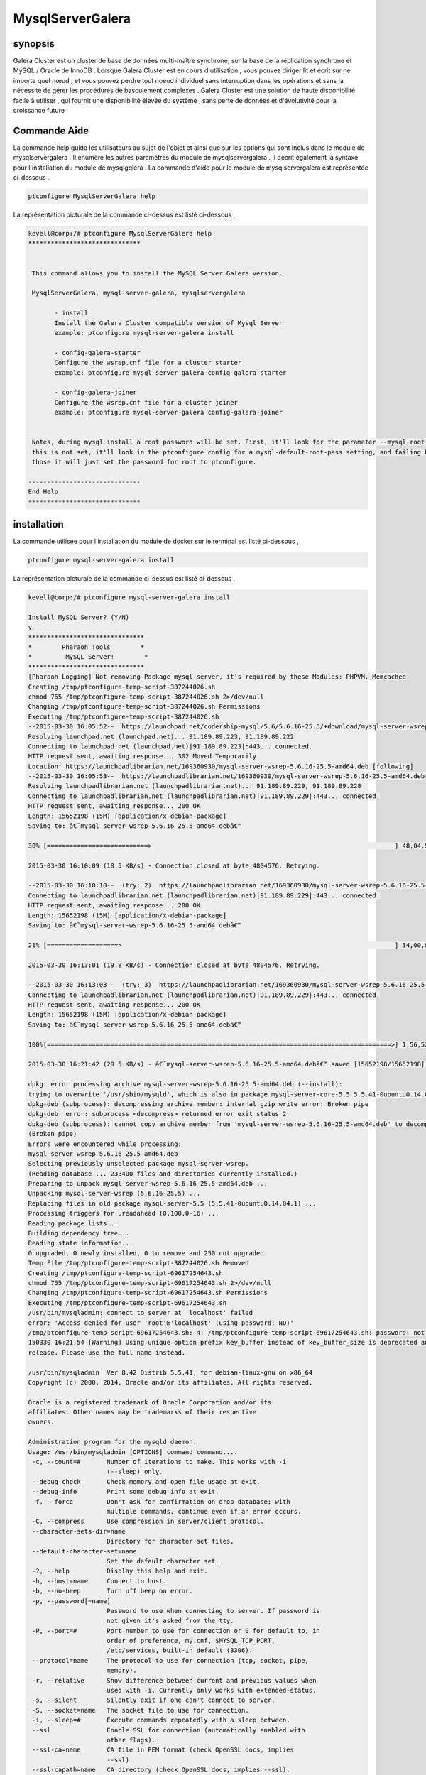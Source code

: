 ======================
MysqlServerGalera
======================

synopsis
------------------

Galera Cluster est un cluster de base de données multi-maître synchrone, sur la base de la réplication synchrone et MySQL / Oracle de InnoDB . Lorsque Galera Cluster est en cours d'utilisation , vous pouvez diriger lit et écrit sur ne importe quel nœud , et vous pouvez perdre tout noeud individuel sans interruption dans les opérations et sans la nécessité de gérer les procédures de basculement complexes . Galera Cluster est une solution de haute disponibilité facile à utiliser , qui fournit une disponibilité élevée du système , sans perte de données et d'évolutivité pour la croissance future .


Commande Aide
-----------------

La commande help guide les utilisateurs au sujet de l'objet et ainsi que sur les options qui sont inclus dans le module de mysqlservergalera . Il énumère les autres paramètres du module de mysqlservergalera . Il décrit également la syntaxe pour l'installation du module de mysqlgqlera . La commande d'aide pour le module de mysqlservergalera est représentée ci-dessous .

.. code-block:: bash

	ptconfigure MysqlServerGalera help

La représentation picturale de la commande ci-dessus est listé ci-dessous ,

.. code-block:: bash

 kevell@corp:/# ptconfigure MysqlServerGalera help
 ******************************


  This command allows you to install the MySQL Server Galera version.

  MysqlServerGalera, mysql-server-galera, mysqlservergalera

        - install
        Install the Galera Cluster compatible version of Mysql Server
        example: ptconfigure mysql-server-galera install

        - config-galera-starter
        Configure the wsrep.cnf file for a cluster starter
        example: ptconfigure mysql-server-galera config-galera-starter

        - config-galera-joiner
        Configure the wsrep.cnf file for a cluster joiner
        example: ptconfigure mysql-server-galera config-galera-joiner


  Notes, during mysql install a root password will be set. First, it'll look for the parameter --mysql-root-pass, if
  this is not set, it'll look in the ptconfigure config for a mysql-default-root-pass setting, and failing both of
  those it will just set the password for root to ptconfigure.

 ------------------------------
 End Help
 ******************************


installation
--------------

La commande utilisée pour l'installation du module de docker sur le terminal est listé ci-dessous ,

.. code-block:: bash

	ptconfigure mysql-server-galera install

La représentation picturale de la commande ci-dessus est listé ci-dessous ,

.. code-block:: bash



 kevell@corp:/# ptconfigure mysql-server-galera install

 Install MySQL Server? (Y/N) 
 y
 *******************************
 *        Pharaoh Tools        *
 *         MySQL Server!        *
 *******************************
 [Pharaoh Logging] Not removing Package mysql-server, it's required by these Modules: PHPVM, Memcached
 Creating /tmp/ptconfigure-temp-script-387244026.sh
 chmod 755 /tmp/ptconfigure-temp-script-387244026.sh 2>/dev/null
 Changing /tmp/ptconfigure-temp-script-387244026.sh Permissions
 Executing /tmp/ptconfigure-temp-script-387244026.sh
 --2015-03-30 16:05:52--  https://launchpad.net/codership-mysql/5.6/5.6.16-25.5/+download/mysql-server-wsrep-5.6.16-25.5-amd64.deb
 Resolving launchpad.net (launchpad.net)... 91.189.89.223, 91.189.89.222
 Connecting to launchpad.net (launchpad.net)|91.189.89.223|:443... connected.
 HTTP request sent, awaiting response... 302 Moved Temporarily
 Location: https://launchpadlibrarian.net/169360930/mysql-server-wsrep-5.6.16-25.5-amd64.deb [following]
 --2015-03-30 16:05:53--  https://launchpadlibrarian.net/169360930/mysql-server-wsrep-5.6.16-25.5-amd64.deb
 Resolving launchpadlibrarian.net (launchpadlibrarian.net)... 91.189.89.229, 91.189.89.228
 Connecting to launchpadlibrarian.net (launchpadlibrarian.net)|91.189.89.229|:443... connected.
 HTTP request sent, awaiting response... 200 OK
 Length: 15652198 (15M) [application/x-debian-package]
 Saving to: â€˜mysql-server-wsrep-5.6.16-25.5-amd64.debâ€™

 30% [===========================>                                                                 ] 48,04,576   --.-K/s   in 4m 14s  

 2015-03-30 16:10:09 (18.5 KB/s) - Connection closed at byte 4804576. Retrying.

 --2015-03-30 16:10:10--  (try: 2)  https://launchpadlibrarian.net/169360930/mysql-server-wsrep-5.6.16-25.5-amd64.deb
 Connecting to launchpadlibrarian.net (launchpadlibrarian.net)|91.189.89.229|:443... connected.
 HTTP request sent, awaiting response... 200 OK
 Length: 15652198 (15M) [application/x-debian-package]
 Saving to: â€˜mysql-server-wsrep-5.6.16-25.5-amd64.debâ€™

 21% [===================>                                                                         ] 34,00,856   63.0KB/s   in 2m 48s 

 2015-03-30 16:13:01 (19.8 KB/s) - Connection closed at byte 4804576. Retrying.

 --2015-03-30 16:13:03--  (try: 3)  https://launchpadlibrarian.net/169360930/mysql-server-wsrep-5.6.16-25.5-amd64.deb
 Connecting to launchpadlibrarian.net (launchpadlibrarian.net)|91.189.89.229|:443... connected.
 HTTP request sent, awaiting response... 200 OK
 Length: 15652198 (15M) [application/x-debian-package]
 Saving to: â€˜mysql-server-wsrep-5.6.16-25.5-amd64.debâ€™

 100%[============================================================================================>] 1,56,52,198 29.0KB/s   in 8m 38s 

 2015-03-30 16:21:42 (29.5 KB/s) - â€˜mysql-server-wsrep-5.6.16-25.5-amd64.debâ€™ saved [15652198/15652198]

 dpkg: error processing archive mysql-server-wsrep-5.6.16-25.5-amd64.deb (--install):
 trying to overwrite '/usr/sbin/mysqld', which is also in package mysql-server-core-5.5 5.5.41-0ubuntu0.14.04.1
 dpkg-deb (subprocess): decompressing archive member: internal gzip write error: Broken pipe
 dpkg-deb: error: subprocess <decompress> returned error exit status 2
 dpkg-deb (subprocess): cannot copy archive member from 'mysql-server-wsrep-5.6.16-25.5-amd64.deb' to decompressor pipe: failed to write     
 (Broken pipe)
 Errors were encountered while processing:
 mysql-server-wsrep-5.6.16-25.5-amd64.deb
 Selecting previously unselected package mysql-server-wsrep.
 (Reading database ... 233400 files and directories currently installed.)
 Preparing to unpack mysql-server-wsrep-5.6.16-25.5-amd64.deb ...
 Unpacking mysql-server-wsrep (5.6.16-25.5) ...
 Replacing files in old package mysql-server-5.5 (5.5.41-0ubuntu0.14.04.1) ...
 Processing triggers for ureadahead (0.100.0-16) ...
 Reading package lists...
 Building dependency tree...
 Reading state information...
 0 upgraded, 0 newly installed, 0 to remove and 250 not upgraded.
 Temp File /tmp/ptconfigure-temp-script-387244026.sh Removed
 Creating /tmp/ptconfigure-temp-script-69617254643.sh
 chmod 755 /tmp/ptconfigure-temp-script-69617254643.sh 2>/dev/null
 Changing /tmp/ptconfigure-temp-script-69617254643.sh Permissions
 Executing /tmp/ptconfigure-temp-script-69617254643.sh
 /usr/bin/mysqladmin: connect to server at 'localhost' failed
 error: 'Access denied for user 'root'@'localhost' (using password: NO)'
 /tmp/ptconfigure-temp-script-69617254643.sh: 4: /tmp/ptconfigure-temp-script-69617254643.sh: password: not found
 150330 16:21:54 [Warning] Using unique option prefix key_buffer instead of key_buffer_size is deprecated and will be removed in a future 
 release. Please use the full name instead.  

 /usr/bin/mysqladmin  Ver 8.42 Distrib 5.5.41, for debian-linux-gnu on x86_64
 Copyright (c) 2000, 2014, Oracle and/or its affiliates. All rights reserved.

 Oracle is a registered trademark of Oracle Corporation and/or its
 affiliates. Other names may be trademarks of their respective
 owners.
 
 Administration program for the mysqld daemon.
 Usage: /usr/bin/mysqladmin [OPTIONS] command command....
  -c, --count=#       Number of iterations to make. This works with -i
                      (--sleep) only.
  --debug-check       Check memory and open file usage at exit.
  --debug-info        Print some debug info at exit.
  -f, --force         Don't ask for confirmation on drop database; with
                      multiple commands, continue even if an error occurs.
  -C, --compress      Use compression in server/client protocol.
  --character-sets-dir=name 
                      Directory for character set files.
  --default-character-set=name 
                      Set the default character set.
  -?, --help          Display this help and exit.
  -h, --host=name     Connect to host.
  -b, --no-beep       Turn off beep on error.
  -p, --password[=name] 
                      Password to use when connecting to server. If password is
                      not given it's asked from the tty.
  -P, --port=#        Port number to use for connection or 0 for default to, in
                      order of preference, my.cnf, $MYSQL_TCP_PORT,
                      /etc/services, built-in default (3306).
  --protocol=name     The protocol to use for connection (tcp, socket, pipe,
                      memory).
  -r, --relative      Show difference between current and previous values when
                      used with -i. Currently only works with extended-status.
  -s, --silent        Silently exit if one can't connect to server.
  -S, --socket=name   The socket file to use for connection.
  -i, --sleep=#       Execute commands repeatedly with a sleep between.
  --ssl               Enable SSL for connection (automatically enabled with
                      other flags).
  --ssl-ca=name       CA file in PEM format (check OpenSSL docs, implies
                      --ssl).
  --ssl-capath=name   CA directory (check OpenSSL docs, implies --ssl).
  --ssl-cert=name     X509 cert in PEM format (implies --ssl).
  --ssl-cipher=name   SSL cipher to use (implies --ssl).
  --ssl-key=name      X509 key in PEM format (implies --ssl).
  --ssl-verify-server-cert 
                      Verify server's "Common Name" in its cert against
                      hostname used when connecting. This option is disabled by
                      default.
  -u, --user=name     User for login if not current user.
  -v, --verbose       Write more information.
  -V, --version       Output version information and exit.
  -E, --vertical      Print output vertically. Is similar to --relative, but
                      prints output vertically.
  -w, --wait[=#]      Wait and retry if connection is down.
  --connect-timeout=# 
  --shutdown-timeout=# 
  --plugin-dir=name   Directory for client-side plugins.
  --default-auth=name Default authentication client-side plugin to use.
  --enable-cleartext-plugin 
                      Enable/disable the clear text authentication plugin.

 Variables (--variable-name=value)
 and boolean options {FALSE|TRUE}  Value (after reading options)
 --------------------------------- ----------------------------------------
 count                             0
 debug-check                       FALSE
 debug-info                        FALSE
 force                             FALSE
 compress                          FALSE
 character-sets-dir                (No default value)
 default-character-set             auto
 host                              murali
 no-beep                           FALSE
 port                              3306
 relative                          FALSE
 socket                            /var/run/mysqld/mysqld.sock
 sleep                             0
 ssl                               FALSE
 ssl-ca                            (No default value)
 ssl-capath                        (No default value)
 ssl-cert                          (No default value)
 ssl-cipher                        (No default value)
 ssl-key                           (No default value)
 ssl-verify-server-cert            FALSE
 user                              root
 verbose                           FALSE
 vertical                          FALSE
 connect-timeout                   43200
 shutdown-timeout                  3600
 plugin-dir                        (No default value)
 default-auth                      (No default value)
 enable-cleartext-plugin           FALSE 

 Default options are read from the following files in the given order:
 /etc/my.cnf /etc/mysql/my.cnf /usr/etc/my.cnf ~/.my.cnf 
 The following groups are read: mysqladmin client
 The following options may be given as the first argument:
 --print-defaults        Print the program argument list and exit.
 --no-defaults           Don't read default options from any option file.
 --defaults-file=#       Only read default options from the given file #.
 --defaults-extra-file=# Read this file after the global files are read.

 Where command is a one or more of: (Commands may be shortened)
  create databasename	Create a new database
  debug			Instruct server to write debug information to log
  drop databasename	Delete a database and all its tables
  extended-status       Gives an extended status message from the server
  flush-hosts           Flush all cached hosts
  flush-logs            Flush all logs
  flush-status		Clear status variables
  flush-tables          Flush all tables
  flush-threads         Flush the thread cache
  flush-privileges      Reload grant tables (same as reload)
  kill id,id,...	Kill mysql threads
  password [new-password] Change old password to new-password in current format
  old-password [new-password] Change old password to new-password in old format
  ping			Check if mysqld is alive
  processlist		Show list of active threads in server
  reload		Reload grant tables
  refresh		Flush all tables and close and open logfiles
  shutdown		Take server down
  status		Gives a short status message from the server
  start-slave		Start slave
  stop-slave		Stop slave
  variables             Prints variables available
  version		Get version info from server
 Temp File /tmp/ptconfigure-temp-script-69617254643.sh Removed
 Reading package lists...
 Building dependency tree...
 Reading state information...
 The following NEW packages will be installed:
  mysql-client
 0 upgraded, 1 newly installed, 0 to remove and 250 not upgraded.
 Need to get 12.3 kB of archives.
 After this operation, 129 kB of additional disk space will be used.
 Get:1 http://archive.ubuntu.com/ubuntu/ trusty-updates/main mysql-client all 5.5.41-0ubuntu0.14.04.1 [12.3 kB]
 Fetched 12.3 kB in 1s (7,469 B/s)
 Selecting previously unselected package mysql-client.
 (Reading database ... 233400 files and directories currently installed.)
 Preparing to unpack .../mysql-client_5.5.41-0ubuntu0.14.04.1_all.deb ...
 Unpacking mysql-client (5.5.41-0ubuntu0.14.04.1) ...
 Setting up mysql-client (5.5.41-0ubuntu0.14.04.1) ...
 [Pharaoh Logging] Adding Package mysql-client from the Packager Apt executed correctly
 ... All done!
 *******************************
 Thanks for installing , visit www.pharaohtools.com for more
 ******************************


 Single App Installer:
 --------------------------------------------
 MysqlServerGalera: Success
 ------------------------------
 Installer Finished
 ******************************



Autres paramètres
-------------------------

Il ya deux autres paramètres qui peuvent être utilisés dans la ligne de commande .


MysqlServerGalera, mysql-server-galera, mysqlservergalera


avantages
-----------


Galera Cluster fournit une amélioration significative de haute disponibilité pour l'écosystème MySQL . Les différents moyens de parvenir à haute disponibilité ont généralement prévu que certaines des fonctionnalités disponibles par le biais Galera Cluster , de faire le choix d'une solution de haute disponibilité d'un exercice de compromis .


Les fonctions suivantes sont disponibles via Cluster Galera :


* Vrai multi- maître lire et écrire sur ne importe quel nœud à tout moment .
* Réplication synchrone Aucun esclave horaire, aucune donnée ne est perdue au crash du noeud .
* Tous les noeuds étroitement couplé détiennent le même état . Aucune donnée divergés entre les noeuds autorisés .
* Multi- thread esclave pour une meilleure performance . Pour toute charge de travail.
* Pas de Maître-Esclave opérations de basculement ou de l'emploi des VIP .
* Hot Standby Pas de temps mort au cours du basculement ( puisqu'il n'y a pas de basculement ) .
* Automatique Node Provisioning Pas besoin de sauvegarder manuellement la base de données et le copier dans le nouveau nœud .
* Prise en charge InnoDB .
* Transparent pour les applications obligatoires aucun ( ou minime ) changements ) à l'application .
* Pas de Lire et Ecrire Fractionnement nécessaire.

